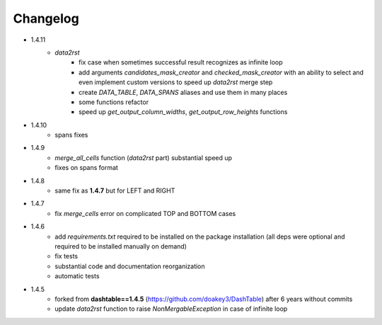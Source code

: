 Changelog
=====

* 1.4.11
    * `data2rst`
        - fix case when sometimes successful result recognizes as infinite loop
        - add arguments `candidates_mask_creator` and `checked_mask_creator` with an ability to select and even implement custom versions to speed up `data2rst` merge step
        - create `DATA_TABLE`, `DATA_SPANS` aliases and use them in many places
        - some functions refactor
        - speed up `get_output_column_widths`, `get_output_row_heights` functions

* 1.4.10
    - spans fixes

* 1.4.9
    - `merge_all_cells` function (`data2rst` part) substantial speed up 
    - fixes on spans format

* 1.4.8
    - same fix as **1.4.7** but for LEFT and RIGHT

* 1.4.7
    - fix `merge_cells` error on complicated TOP and BOTTOM cases

* 1.4.6
    - add `requirements.txt` required to be installed on the package installation (all deps were optional and required to be installed manually on demand)
    - fix tests
    - substantial code and documentation reorganization 
    - automatic tests

* 1.4.5
    - forked from **dashtable==1.4.5** (https://github.com/doakey3/DashTable) after 6 years without commits
    - update *data2rst* function to raise `NonMergableException` in case of infinite loop


